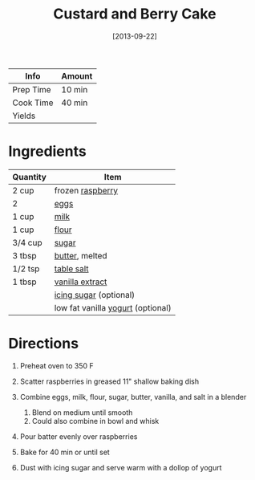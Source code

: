 #+TITLE: Custard and Berry Cake

| Info      | Amount |
|-----------+--------|
| Prep Time | 10 min |
| Cook Time | 40 min |
| Yields    |        |
#+DATE: [2013-09-22]
#+LAST_MODIFIED:
#+FILETAGS: :recipe:custard :dessert:

* Ingredients

| Quantity | Item                                                             |
|----------+------------------------------------------------------------------|
| 2 cup    | frozen [[../_ingredients/raspberry.md][raspberry]]               |
| 2        | [[../_ingredients/cherry-tomato.md][eggs]]                       |
| 1 cup    | [[../_ingredients/milk.md][milk]]                                |
| 1 cup    | [[../_ingredients/flour.md][flour]]                              |
| 3/4 cup  | [[../_ingredients/sugar.md][sugar]]                              |
| 3 tbsp   | [[../_ingredients/butter.md][butter]], melted                    |
| 1/2 tsp  | [[../_ingredients/table-salt.md][table salt]]                    |
| 1 tbsp   | [[../_ingredients/vanilla-extract.md][vanilla extract]]          |
|          | [[../_ingredients/icing-sugar.md][icing sugar]] (optional)       |
|          | low fat vanilla [[../_ingredients/yogurt.md][yogurt]] (optional) |

* Directions

1. Preheat oven to 350 F
2. Scatter raspberries in greased 11" shallow baking dish
3. Combine eggs, milk, flour, sugar, butter, vanilla, and salt in a blender

   1. Blend on medium until smooth
   2. Could also combine in bowl and whisk

4. Pour batter evenly over raspberries
5. Bake for 40 min or until set
6. Dust with icing sugar and serve warm with a dollop of yogurt
